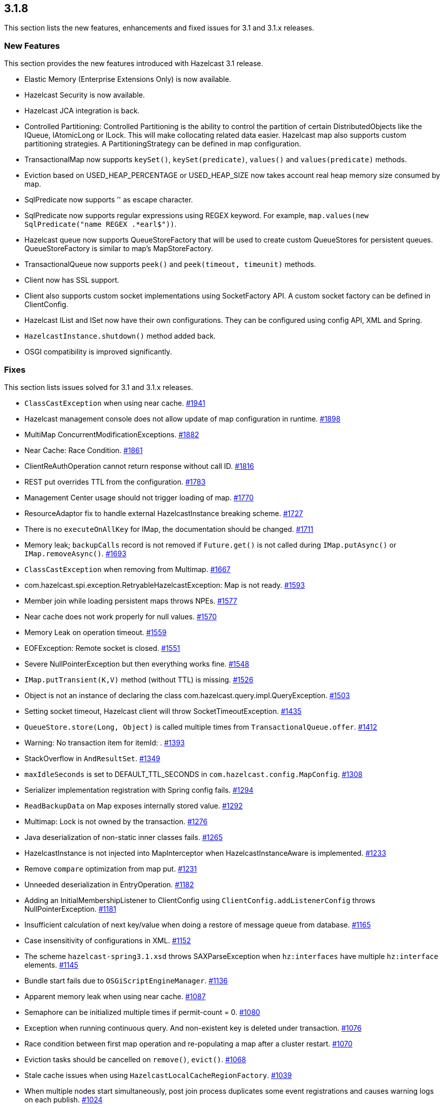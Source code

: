 
== 3.1.8

This section lists the new features, enhancements and fixed issues for
3.1 and 3.1.x releases.

[[features-318]]
=== New Features

This section provides the new features introduced with Hazelcast 3.1
release.

* Elastic Memory (Enterprise Extensions Only) is now available.
* Hazelcast Security is now available.
* Hazelcast JCA integration is back.
* Controlled Partitioning: Controlled Partitioning is the ability to
control the partition of certain DistributedObjects like the IQueue,
IAtomicLong or ILock. This will make collocating related data easier.
Hazelcast map also supports custom partitioning strategies. A
PartitioningStrategy can be defined in map configuration.
* TransactionalMap now supports `keySet()`, `keySet(predicate)`,
`values()` and `values(predicate)` methods.
* Eviction based on USED_HEAP_PERCENTAGE or USED_HEAP_SIZE now takes
account real heap memory size consumed by map.
* SqlPredicate now supports ’' as escape character.
* SqlPredicate now supports regular expressions using REGEX keyword. For
example, `map.values(new SqlPredicate("name REGEX .*earl$"))`.
* Hazelcast queue now supports QueueStoreFactory that will be used to
create custom QueueStores for persistent queues. QueueStoreFactory is
similar to map’s MapStoreFactory.
* TransactionalQueue now supports `peek()` and `peek(timeout, timeunit)`
methods.
* Client now has SSL support.
* Client also supports custom socket implementations using SocketFactory
API. A custom socket factory can be defined in ClientConfig.
* Hazelcast IList and ISet now have their own configurations. They can
be configured using config API, XML and Spring.
* `HazelcastInstance.shutdown()` method added back.
* OSGI compatibility is improved significantly.

[[fixes-318]]
=== Fixes

This section lists issues solved for 3.1 and 3.1.x releases.

* `ClassCastException` when using near cache.
https://github.com/hazelcast/hazelcast/issues/1941[#1941]
* Hazelcast management console does not allow update of map
configuration in runtime.
https://github.com/hazelcast/hazelcast/issues/1898[#1898]
* MultiMap ConcurrentModificationExceptions.
https://github.com/hazelcast/hazelcast/issues/1882[#1882]
* Near Cache: Race Condition.
https://github.com/hazelcast/hazelcast/issues/1861[#1861]
* ClientReAuthOperation cannot return response without call ID.
https://github.com/hazelcast/hazelcast/issues/1816[#1816]
* REST put overrides TTL from the configuration.
https://github.com/hazelcast/hazelcast/issues/1783[#1783]
* Management Center usage should not trigger loading of map.
https://github.com/hazelcast/hazelcast/issues/1770[#1770]
* ResourceAdaptor fix to handle external HazelcastInstance breaking
scheme. https://github.com/hazelcast/hazelcast/issues/1727[#1727]
* There is no `executeOnAllKey` for IMap, the documentation should be
changed. https://github.com/hazelcast/hazelcast/issues/1711[#1711]
* Memory leak; `backupCalls` record is not removed if `Future.get()` is
not called during `IMap.putAsync()` or `IMap.removeAsync()`.
https://github.com/hazelcast/hazelcast/issues/1693[#1693]
* `ClassCastException` when removing from Multimap.
https://github.com/hazelcast/hazelcast/issues/1667[#1667]
* com.hazelcast.spi.exception.RetryableHazelcastException: Map is not
ready. https://github.com/hazelcast/hazelcast/issues/1593[#1593]
* Member join while loading persistent maps throws NPEs.
https://github.com/hazelcast/hazelcast/issues/1577[#1577]
* Near cache does not work properly for null values.
https://github.com/hazelcast/hazelcast/issues/1570[#1570]
* Memory Leak on operation timeout.
https://github.com/hazelcast/hazelcast/issues/1559[#1559]
* EOFException: Remote socket is closed.
https://github.com/hazelcast/hazelcast/issues/1551[#1551]
* Severe NullPointerException but then everything works fine.
https://github.com/hazelcast/hazelcast/issues/1548[#1548]
* `IMap.putTransient(K,V)` method (without TTL) is missing.
https://github.com/hazelcast/hazelcast/issues/1526[#1526]
* Object is not an instance of declaring the class
com.hazelcast.query.impl.QueryException.
https://github.com/hazelcast/hazelcast/issues/1503[#1503]
* Setting socket timeout, Hazelcast client will throw
SocketTimeoutException.
https://github.com/hazelcast/hazelcast/issues/1435[#1435]
* `QueueStore.store(Long, Object)` is called multiple times from
`TransactionalQueue.offer`.
https://github.com/hazelcast/hazelcast/issues/1412[#1412]
* Warning: No transaction item for itemId: .
https://github.com/hazelcast/hazelcast/issues/1393[#1393]
* StackOverflow in `AndResultSet`.
https://github.com/hazelcast/hazelcast/issues/1349[#1349]
* `maxIdleSeconds` is set to DEFAULT_TTL_SECONDS in
`com.hazelcast.config.MapConfig`.
https://github.com/hazelcast/hazelcast/issues/1308[#1308]
* Serializer implementation registration with Spring config fails.
https://github.com/hazelcast/hazelcast/issues/1294[#1294]
* `ReadBackupData` on Map exposes internally stored value.
https://github.com/hazelcast/hazelcast/issues/1292[#1292]
* Multimap: Lock is not owned by the transaction.
https://github.com/hazelcast/hazelcast/issues/1276[#1276]
* Java deserialization of non-static inner classes fails.
https://github.com/hazelcast/hazelcast/issues/1265[#1265]
* HazelcastInstance is not injected into MapInterceptor when
HazelcastInstanceAware is implemented.
https://github.com/hazelcast/hazelcast/issues/1233[#1233]
* Remove `compare` optimization from map put.
https://github.com/hazelcast/hazelcast/issues/1231[#1231]
* Unneeded deserialization in EntryOperation.
https://github.com/hazelcast/hazelcast/issues/1182[#1182]
* Adding an InitialMembershipListener to ClientConfig using
`ClientConfig.addListenerConfig` throws NullPointerException.
https://github.com/hazelcast/hazelcast/issues/1181[#1181]
* Insufficient calculation of next key/value when doing a restore of
message queue from database.
https://github.com/hazelcast/hazelcast/issues/1165[#1165]
* Case insensitivity of configurations in XML.
https://github.com/hazelcast/hazelcast/issues/1152[#1152]
* The scheme `hazelcast-spring3.1.xsd` throws SAXParseException when
`hz:interfaces` have multiple `hz:interface` elements.
https://github.com/hazelcast/hazelcast/issues/1145[#1145]
* Bundle start fails due to `OSGiScriptEngineManager`.
https://github.com/hazelcast/hazelcast/issues/1136[#1136]
* Apparent memory leak when using near cache.
https://github.com/hazelcast/hazelcast/issues/1087[#1087]
* Semaphore can be initialized multiple times if permit-count = 0.
https://github.com/hazelcast/hazelcast/issues/1080[#1080]
* Exception when running continuous query. And non-existent key is
deleted under transaction.
https://github.com/hazelcast/hazelcast/issues/1076[#1076]
* Race condition between first map operation and re-populating a map
after a cluster restart.
https://github.com/hazelcast/hazelcast/issues/1070[#1070]
* Eviction tasks should be cancelled on `remove()`, `evict()`.
https://github.com/hazelcast/hazelcast/issues/1068[#1068]
* Stale cache issues when using `HazelcastLocalCacheRegionFactory`.
https://github.com/hazelcast/hazelcast/issues/1039[#1039]
* When multiple nodes start simultaneously, post join process duplicates
some event registrations and causes warning logs on each publish.
https://github.com/hazelcast/hazelcast/issues/1024[#1024]
* Multimap entry listener is called twice.
https://github.com/hazelcast/hazelcast/issues/993[#993]
* Clear logic on `ByteArrayObjectDataOutput` can create memory leak with
large objects. https://github.com/hazelcast/hazelcast/issues/989[#989]
* TransactionException: Lock is not owned by the transaction.
https://github.com/hazelcast/hazelcast/issues/988[#988]
* Spring schema declaration is missing.
https://github.com/hazelcast/hazelcast/issues/982[#982]
* Null object indexing exception.
https://github.com/hazelcast/hazelcast/issues/978[#978]
* Entries not changed by an EntryProcessor should not render an
EntryListener event.
https://github.com/hazelcast/hazelcast/issues/969[#969]
* Unlock parameter in TxnSetOperation backup operation is not
serialized. https://github.com/hazelcast/hazelcast/issues/956[#956]
* PartitioningStrategy is not set in HazelcastClient.
https://github.com/hazelcast/hazelcast/issues/923[#923]
* Enhancement request: Consider extending SqlPredicate to allow using
regexes. https://github.com/hazelcast/hazelcast/issues/914[#914]
* Map `getAll()` is blocked with ``Map is not ready exception''.
https://github.com/hazelcast/hazelcast/issues/887[#887]
* QueueStoreConfig needs a factory to support wildcard creation.
https://github.com/hazelcast/hazelcast/issues/884[#884]
* Data is lost when transaction manager node terminates/crashes without
preparing transaction.
https://github.com/hazelcast/hazelcast/issues/863[#863]
* Make `cache-null-value-seconds` customizable.
https://github.com/hazelcast/hazelcast/issues/806[#806]
* Reintroduce the `Instanceof` predicate.
https://github.com/hazelcast/hazelcast/issues/790[#790]
* Add `IMap.addEntryListener()` without key (continuous query).
https://github.com/hazelcast/hazelcast/issues/710[#710]
* The calculation `used_heap_percentage` should take backups into
account. https://github.com/hazelcast/hazelcast/issues/403[#403]
